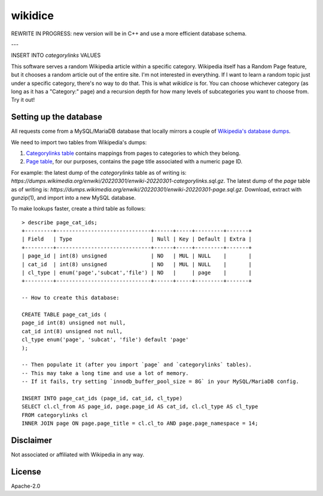 wikidice
--------

REWRITE IN PROGRESS: new version will be in C++ and use a more efficient database schema.

---

INSERT INTO `categorylinks` VALUES

This software serves a random Wikipedia article within a specific category. Wikipedia itself has a Random Page feature, but it chooses a random article out of the entire site. I'm not interested in everything. If I want to learn a random topic just under a specific category, there's no way to do that. This is what `wikidice` is for. You can choose whichever category (as long as it has a "Category:" page) and a recursion depth for how many levels of subcategories you want to choose from. Try it out!

Setting up the database
=======================

All requests come from a MySQL/MariaDB database that locally mirrors a couple of `Wikipedia's database dumps <https://dumps.wikimedia.org/>`_.

We need to import two tables from Wikipedia's dumps:

1. `Categorylinks table <https://www.mediawiki.org/wiki/Manual:Categorylinks_table>`_ contains mappings from pages to categories to which they belong.
2. `Page table <https://www.mediawiki.org/wiki/Manual:Page_table>`_, for our purposes, contains the page title associated with a numeric page ID.

For example: the latest dump of the `categorylinks` table as of writing is: `https://dumps.wikimedia.org/enwiki/20220301/enwiki-20220301-categorylinks.sql.gz`. The latest dump of the `page` table as of writing is: `https://dumps.wikimedia.org/enwiki/20220301/enwiki-20220301-page.sql.gz`. Download, extract with gunzip(1), and import into a new MySQL database.

To make lookups faster, create a third table as follows::

  > describe page_cat_ids;
  +---------+------------------------------+------+-----+---------+-------+
  | Field   | Type                         | Null | Key | Default | Extra |
  +---------+------------------------------+------+-----+---------+-------+
  | page_id | int(8) unsigned              | NO   | MUL | NULL    |       |
  | cat_id  | int(8) unsigned              | NO   | MUL | NULL    |       |
  | cl_type | enum('page','subcat','file') | NO   |     | page    |       |
  +---------+------------------------------+------+-----+---------+-------+

  -- How to create this database:
  
  CREATE TABLE page_cat_ids (
  page_id int(8) unsigned not null,
  cat_id int(8) unsigned not null,
  cl_type enum('page', 'subcat', 'file') default 'page'
  );

  -- Then populate it (after you import `page` and `categorylinks` tables).
  -- This may take a long time and use a lot of memory.
  -- If it fails, try setting `innodb_buffer_pool_size = 8G` in your MySQL/MariaDB config.

  INSERT INTO page_cat_ids (page_id, cat_id, cl_type)
  SELECT cl.cl_from AS page_id, page.page_id AS cat_id, cl.cl_type AS cl_type
  FROM categorylinks cl
  INNER JOIN page ON page.page_title = cl.cl_to AND page.page_namespace = 14;

Disclaimer
==========

Not associated or affiliated with Wikipedia in any way.


License
=======

Apache-2.0
